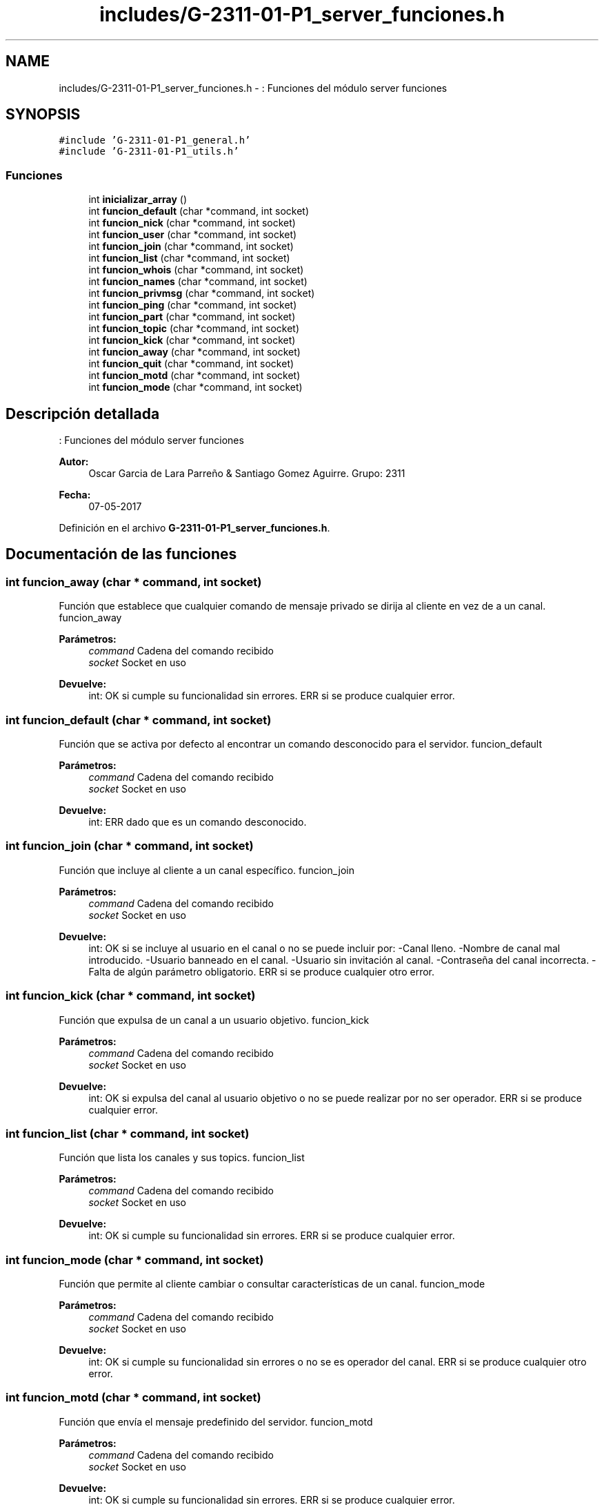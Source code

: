 .TH "includes/G-2311-01-P1_server_funciones.h" 3 "Domingo, 7 de Mayo de 2017" "Redes 2" \" -*- nroff -*-
.ad l
.nh
.SH NAME
includes/G-2311-01-P1_server_funciones.h \- : Funciones del módulo server funciones  

.SH SYNOPSIS
.br
.PP
\fC#include 'G\-2311\-01\-P1_general\&.h'\fP
.br
\fC#include 'G\-2311\-01\-P1_utils\&.h'\fP
.br

.SS "Funciones"

.in +1c
.ti -1c
.RI "int \fBinicializar_array\fP ()"
.br
.ti -1c
.RI "int \fBfuncion_default\fP (char *command, int socket)"
.br
.ti -1c
.RI "int \fBfuncion_nick\fP (char *command, int socket)"
.br
.ti -1c
.RI "int \fBfuncion_user\fP (char *command, int socket)"
.br
.ti -1c
.RI "int \fBfuncion_join\fP (char *command, int socket)"
.br
.ti -1c
.RI "int \fBfuncion_list\fP (char *command, int socket)"
.br
.ti -1c
.RI "int \fBfuncion_whois\fP (char *command, int socket)"
.br
.ti -1c
.RI "int \fBfuncion_names\fP (char *command, int socket)"
.br
.ti -1c
.RI "int \fBfuncion_privmsg\fP (char *command, int socket)"
.br
.ti -1c
.RI "int \fBfuncion_ping\fP (char *command, int socket)"
.br
.ti -1c
.RI "int \fBfuncion_part\fP (char *command, int socket)"
.br
.ti -1c
.RI "int \fBfuncion_topic\fP (char *command, int socket)"
.br
.ti -1c
.RI "int \fBfuncion_kick\fP (char *command, int socket)"
.br
.ti -1c
.RI "int \fBfuncion_away\fP (char *command, int socket)"
.br
.ti -1c
.RI "int \fBfuncion_quit\fP (char *command, int socket)"
.br
.ti -1c
.RI "int \fBfuncion_motd\fP (char *command, int socket)"
.br
.ti -1c
.RI "int \fBfuncion_mode\fP (char *command, int socket)"
.br
.in -1c
.SH "Descripción detallada"
.PP 
: Funciones del módulo server funciones 


.PP
\fBAutor:\fP
.RS 4
Oscar Garcia de Lara Parreño & Santiago Gomez Aguirre\&. Grupo: 2311 
.RE
.PP
\fBFecha:\fP
.RS 4
07-05-2017 
.RE
.PP

.PP
Definición en el archivo \fBG\-2311\-01\-P1_server_funciones\&.h\fP\&.
.SH "Documentación de las funciones"
.PP 
.SS "int funcion_away (char * command, int socket)"
Función que establece que cualquier comando de mensaje privado se dirija al cliente en vez de a un canal\&.  funcion_away 
.PP
\fBParámetros:\fP
.RS 4
\fIcommand\fP Cadena del comando recibido 
.br
\fIsocket\fP Socket en uso 
.RE
.PP
\fBDevuelve:\fP
.RS 4
int: OK si cumple su funcionalidad sin errores\&. ERR si se produce cualquier error\&. 
.RE
.PP

.SS "int funcion_default (char * command, int socket)"
Función que se activa por defecto al encontrar un comando desconocido para el servidor\&.  funcion_default 
.PP
\fBParámetros:\fP
.RS 4
\fIcommand\fP Cadena del comando recibido 
.br
\fIsocket\fP Socket en uso 
.RE
.PP
\fBDevuelve:\fP
.RS 4
int: ERR dado que es un comando desconocido\&. 
.RE
.PP

.SS "int funcion_join (char * command, int socket)"
Función que incluye al cliente a un canal específico\&.  funcion_join 
.PP
\fBParámetros:\fP
.RS 4
\fIcommand\fP Cadena del comando recibido 
.br
\fIsocket\fP Socket en uso 
.RE
.PP
\fBDevuelve:\fP
.RS 4
int: OK si se incluye al usuario en el canal o no se puede incluir por: -Canal lleno\&. -Nombre de canal mal introducido\&. -Usuario banneado en el canal\&. -Usuario sin invitación al canal\&. -Contraseña del canal incorrecta\&. -Falta de algún parámetro obligatorio\&. ERR si se produce cualquier otro error\&. 
.RE
.PP

.SS "int funcion_kick (char * command, int socket)"
Función que expulsa de un canal a un usuario objetivo\&.  funcion_kick 
.PP
\fBParámetros:\fP
.RS 4
\fIcommand\fP Cadena del comando recibido 
.br
\fIsocket\fP Socket en uso 
.RE
.PP
\fBDevuelve:\fP
.RS 4
int: OK si expulsa del canal al usuario objetivo o no se puede realizar por no ser operador\&. ERR si se produce cualquier error\&. 
.RE
.PP

.SS "int funcion_list (char * command, int socket)"
Función que lista los canales y sus topics\&.  funcion_list 
.PP
\fBParámetros:\fP
.RS 4
\fIcommand\fP Cadena del comando recibido 
.br
\fIsocket\fP Socket en uso 
.RE
.PP
\fBDevuelve:\fP
.RS 4
int: OK si cumple su funcionalidad sin errores\&. ERR si se produce cualquier error\&. 
.RE
.PP

.SS "int funcion_mode (char * command, int socket)"
Función que permite al cliente cambiar o consultar características de un canal\&.  funcion_mode 
.PP
\fBParámetros:\fP
.RS 4
\fIcommand\fP Cadena del comando recibido 
.br
\fIsocket\fP Socket en uso 
.RE
.PP
\fBDevuelve:\fP
.RS 4
int: OK si cumple su funcionalidad sin errores o no se es operador del canal\&. ERR si se produce cualquier otro error\&. 
.RE
.PP

.SS "int funcion_motd (char * command, int socket)"
Función que envía el mensaje predefinido del servidor\&.  funcion_motd 
.PP
\fBParámetros:\fP
.RS 4
\fIcommand\fP Cadena del comando recibido 
.br
\fIsocket\fP Socket en uso 
.RE
.PP
\fBDevuelve:\fP
.RS 4
int: OK si cumple su funcionalidad sin errores\&. ERR si se produce cualquier error\&. 
.RE
.PP

.SS "int funcion_names (char * command, int socket)"
Función que muestra todos los usuarios visibles en un canal\&.  funcion_names 
.PP
\fBParámetros:\fP
.RS 4
\fIcommand\fP Cadena del comando recibido 
.br
\fIsocket\fP Socket en uso 
.RE
.PP
\fBDevuelve:\fP
.RS 4
int: OK si cumple su funcionalidad sin errores\&. ERR si se produce cualquier error\&. 
.RE
.PP

.SS "int funcion_nick (char * command, int socket)"
Función que da un nickname al usuario o cambia el existente\&.  funcion_nick 
.PP
\fBParámetros:\fP
.RS 4
\fIcommand\fP Cadena del comando recibido 
.br
\fIsocket\fP Socket en uso 
.RE
.PP
\fBDevuelve:\fP
.RS 4
int: OK si el nickname se actualiza sin errores o no se puede actualizar porque ya existe uno igual en uso\&. ERR si se produce cualquier otro error\&. 
.RE
.PP

.SS "int funcion_part (char * command, int socket)"
Función que saca al cliente de la lista de usuarios activos de los canales indicados\&.  funcion_part 
.PP
\fBParámetros:\fP
.RS 4
\fIcommand\fP Cadena del comando recibido 
.br
\fIsocket\fP Socket en uso 
.RE
.PP
\fBDevuelve:\fP
.RS 4
int: OK si cumple su funcionalidad sin errores\&. ERR si se produce cualquier error\&. 
.RE
.PP

.SS "int funcion_ping (char * command, int socket)"
Función que envía un mensaje ping a un usuario o responde al servidor con un mensaje pong\&.  funcion_ping 
.PP
\fBParámetros:\fP
.RS 4
\fIcommand\fP Cadena del comando recibido 
.br
\fIsocket\fP Socket en uso 
.RE
.PP
\fBDevuelve:\fP
.RS 4
int: OK si cumple su funcionalidad sin errores\&. ERR si se produce cualquier error\&. 
.RE
.PP

.SS "int funcion_privmsg (char * command, int socket)"
Función que envía un mensaje privado entre dos usuarios o a un canal\&.  funcion_privmsg 
.PP
\fBParámetros:\fP
.RS 4
\fIcommand\fP Cadena del comando recibido 
.br
\fIsocket\fP Socket en uso 
.RE
.PP
\fBDevuelve:\fP
.RS 4
int: OK si cumple su funcionalidad sin errores\&. ERR si se produce cualquier error\&. 
.RE
.PP

.SS "int funcion_quit (char * command, int socket)"
Función que termina la sesión del cliente con un mensaje de cierre\&.  funcion_quit 
.PP
\fBParámetros:\fP
.RS 4
\fIcommand\fP Cadena del comando recibido 
.br
\fIsocket\fP Socket en uso 
.RE
.PP
\fBDevuelve:\fP
.RS 4
int: OK si cumple su funcionalidad sin errores\&. ERR si se produce cualquier error\&. 
.RE
.PP

.SS "int funcion_topic (char * command, int socket)"
Función que establece o cambia el topic de un canal\&.  funcion_topic 
.PP
\fBParámetros:\fP
.RS 4
\fIcommand\fP Cadena del comando recibido 
.br
\fIsocket\fP Socket en uso 
.RE
.PP
\fBDevuelve:\fP
.RS 4
int: OK si cumple su funcionalidad o no se puede cumplir por: -Nombre de canal incorrecto\&. -Canal con topic protegido del que no se es operador\&. ERR si se produce cualquier otro error\&. 
.RE
.PP

.SS "int funcion_user (char * command, int socket)"
Función que especifíca el username, hostname y realname de un nuevo usuario\&.  funcion_user 
.PP
\fBParámetros:\fP
.RS 4
\fIcommand\fP Cadena del comando recibido 
.br
\fIsocket\fP Socket en uso 
.RE
.PP
\fBDevuelve:\fP
.RS 4
int: OK si cumple su funcionalidad sin errores\&. ERR si se produce cualquier error\&. 
.RE
.PP

.SS "int funcion_whois (char * command, int socket)"
Función que devuelve toda la información de los usuarios objetivo\&.  funcion_whois 
.PP
\fBParámetros:\fP
.RS 4
\fIcommand\fP Cadena del comando recibido 
.br
\fIsocket\fP Socket en uso 
.RE
.PP
\fBDevuelve:\fP
.RS 4
int: OK si se muestra la información sin errores o falta algún argumento obligatorio\&. ERR si se produce cualquier error\&. 
.RE
.PP

.SS "int inicializar_array ()"
Función que inicializa la lista de comandos que acepta el servidor\&.  inicializar_array 
.PP
\fBDevuelve:\fP
.RS 4
int: OK dado que no se contempla ningún escenario de error\&. 
.RE
.PP

.SH "Autor"
.PP 
Generado automáticamente por Doxygen para Redes 2 del código fuente\&.
